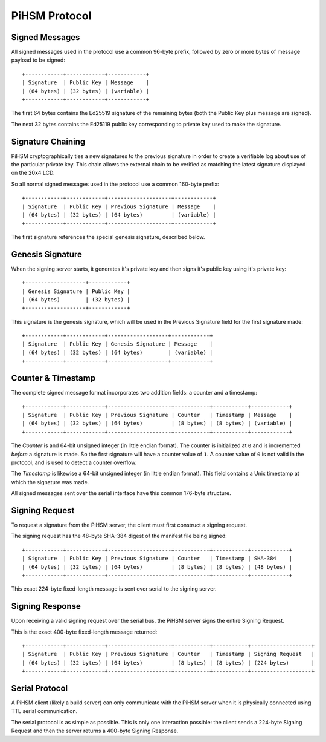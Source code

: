 PiHSM Protocol
==============


Signed Messages
---------------

All signed messages used in the protocol use a common 96-byte prefix, followed
by zero or more bytes of message payload to be signed::

    +------------+------------+------------+
    | Signature  | Public Key | Message    |
    | (64 bytes) | (32 bytes) | (variable) |
    +------------+------------+------------+

The first 64 bytes contains the Ed25519 signature of the remaining bytes (both
the Public Key plus message are signed).

The next 32 bytes contains the Ed25119 public key corresponding to private key
used to make the signature.


Signature Chaining
------------------

PiHSM cryptographically ties a new signatures to the previous signature in order
to create a verifiable log about use of the particular private key.  This
chain allows the external chain to be verified as matching the latest signature
displayed on the 20x4 LCD.

So all normal signed messages used in the protocol use a common 160-byte
prefix::

    +------------+------------+--------------------+------------+
    | Signature  | Public Key | Previous Signature | Message    |
    | (64 bytes) | (32 bytes) | (64 bytes)         | (variable) |
    +------------+------------+--------------------+------------+

The first signature references the special genesis signature, described below.


Genesis Signature
-----------------

When the signing server starts, it generates it's private key and then signs
it's public key using it's private key::

    +-------------------+------------+
    | Genesis Signature | Public Key |
    | (64 bytes)        | (32 bytes) |
    +-------------------+------------+

This signature is the genesis signature, which will be used in the Previous
Signature field for the first signature made::

    +------------+------------+-------------------+------------+
    | Signature  | Public Key | Genesis Signature | Message    |
    | (64 bytes) | (32 bytes) | (64 bytes)        | (variable) |
    +------------+------------+-------------------+------------+


Counter & Timestamp
-------------------

The complete signed message format incorporates two addition fields: a counter
and a timestamp::

    +------------+------------+--------------------+-----------+-----------+------------+
    | Signature  | Public Key | Previous Signature | Counter   | Timestamp | Message    |
    | (64 bytes) | (32 bytes) | (64 bytes)         | (8 bytes) | (8 bytes) | (variable) |
    +------------+------------+--------------------+-----------+-----------+------------+

The *Counter* is and 64-bit unsigned integer (in little endian format). The counter
is initialized at ``0`` and is incremented *before* a signature is made.  So
the first signature will have a counter value of ``1``.  A counter value of
``0`` is not valid in the protocol, and is used to detect a counter overflow.

The *Timestamp* is likewise a 64-bit unsigned integer (in little endian format).
This field contains a Unix timestamp at which the signature was made.

All signed messages sent over the serial interface have this common 176-byte
structure.


Signing Request
---------------

To request a signature from the PiHSM server, the client must first construct
a signing request.

The signing request has the 48-byte SHA-384 digest of the manifest file being
signed::

    +------------+------------+--------------------+-----------+-----------+------------+
    | Signature  | Public Key | Previous Signature | Counter   | Timestamp | SHA-384    |
    | (64 bytes) | (32 bytes) | (64 bytes)         | (8 bytes) | (8 bytes) | (48 bytes) |
    +------------+------------+--------------------+-----------+-----------+------------+

This exact 224-byte fixed-length message is sent over serial to the signing
server.


Signing Response
----------------

Upon receiving a valid signing request over the serial bus, the PiHSM server
signs the entire Signing Request.

This is the exact 400-byte fixed-length message returned::

    +------------+------------+--------------------+-----------+-----------+-------------------+
    | Signature  | Public Key | Previous Signature | Counter   | Timestamp | Signing Request   |
    | (64 bytes) | (32 bytes) | (64 bytes)         | (8 bytes) | (8 bytes) | (224 bytes)       |
    +------------+------------+--------------------+-----------+-----------+-------------------+


Serial Protocol
---------------

A PiHSM client (likely a build server) can only communicate with the PiHSM
server when it is physically connected using TTL serial communication.

The serial protocol is as simple as possible.  This is only one interaction
possible: the client sends a 224-byte Signing Request and then the server
returns a 400-byte Signing Response.

